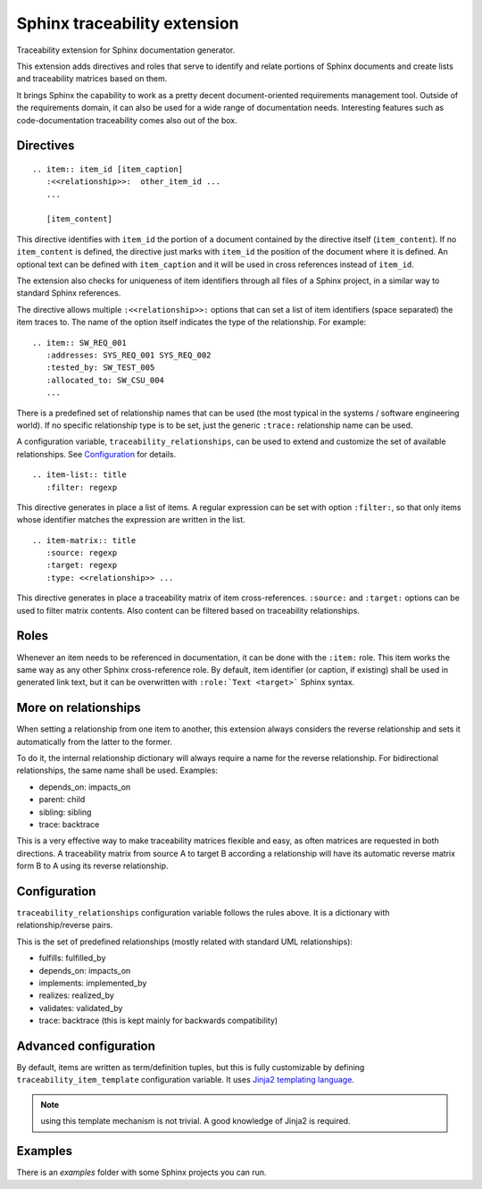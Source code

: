 Sphinx traceability extension
=============================

.. image:: https://badge.fury.io/py/sphinxcontrib-traceability.svg
    :target: https://badge.fury.io/py/sphinxcontrib-traceability

Traceability extension for Sphinx documentation generator.

This extension adds directives and roles that serve to identify and
relate portions of Sphinx documents and create lists and traceability
matrices based on them.

It brings Sphinx the capability to work as a pretty decent
document-oriented requirements management tool. Outside of the
requirements domain, it can also be used for a wide range of
documentation needs. Interesting features such as code-documentation
traceability comes also out of the box.

Directives
----------

::

  .. item:: item_id [item_caption]
     :<<relationship>>:  other_item_id ...
     ...
  
     [item_content]

This directive identifies with ``item_id`` the portion of a document
contained by the directive itself (``item_content``). If no
``item_content`` is defined, the directive just marks with ``item_id``
the position of the document where it is defined. An optional text can
be defined with ``item_caption`` and it will be used in cross
references instead of ``item_id``.

The extension also checks for uniqueness of item identifiers through
all files of a Sphinx project, in a similar way to standard Sphinx
references.

The directive allows multiple ``:<<relationship>>:`` options that can
set a list of item identifiers (space separated) the item traces
to. The name of the option itself indicates the type of the
relationship. For example::

  .. item:: SW_REQ_001 
     :addresses: SYS_REQ_001 SYS_REQ_002
     :tested_by: SW_TEST_005
     :allocated_to: SW_CSU_004
     ...
   
There is a predefined set of relationship names that can be used (the
most typical in the systems / software engineering world). If no
specific relationship type is to be set, just the generic ``:trace:``
relationship name can be used.

A configuration variable, ``traceability_relationships``, can be used to
extend and customize the set of available relationships. See
`Configuration`_ for details.

::

  .. item-list:: title
     :filter: regexp

This directive generates in place a list of items. A regular
expression can be set with option ``:filter:``, so that only items
whose identifier matches the expression are written in the list.

::

  .. item-matrix:: title
     :source: regexp
     :target: regexp
     :type: <<relationship>> ...
 
This directive generates in place a traceability matrix of item
cross-references. ``:source:`` and ``:target:`` options can be used to
filter matrix contents. Also content can be filtered based on
traceability relationships.


Roles
-----

Whenever an item needs to be referenced in documentation, it can be
done with the ``:item:`` role. This item works the same way as any
other Sphinx cross-reference role. By default, item identifier (or
caption, if existing) shall be used in generated link text, but it can
be overwritten with ``:role:`Text <target>``` Sphinx syntax.


More on relationships
---------------------

When setting a relationship from one item to another, this extension
always considers the reverse relationship and sets it automatically
from the latter to the former.

To do it, the internal relationship dictionary will always require
a name for the reverse relationship. For bidirectional relationships,
the same name shall be used. Examples:

- depends_on: impacts_on
- parent: child
- sibling: sibling
- trace: backtrace

This is a very effective way to make traceability matrices flexible
and easy, as often matrices are requested in both directions. A
traceability matrix from source A to target B according a relationship
will have its automatic reverse matrix form B to A using its reverse
relationship.


Configuration
-------------

``traceability_relationships`` configuration variable follows the rules
above. It is a dictionary with relationship/reverse pairs.

This is the set of predefined relationships (mostly related with
standard UML relationships):

- fulfills: fulfilled_by
- depends_on: impacts_on
- implements: implemented_by
- realizes: realized_by
- validates: validated_by
- trace: backtrace (this is kept mainly for backwards compatibility)


Advanced configuration
----------------------

By default, items are written as term/definition tuples, but this is
fully customizable by defining ``traceability_item_template``
configuration variable.  It uses `Jinja2 templating language
<http://jinja.pocoo.org/docs/dev/templates/>`_.

.. note:: using this template mechanism is not trivial. A good
          knowledge of Jinja2 is required.


Examples
--------

There is an `examples` folder with some Sphinx projects you can run.
